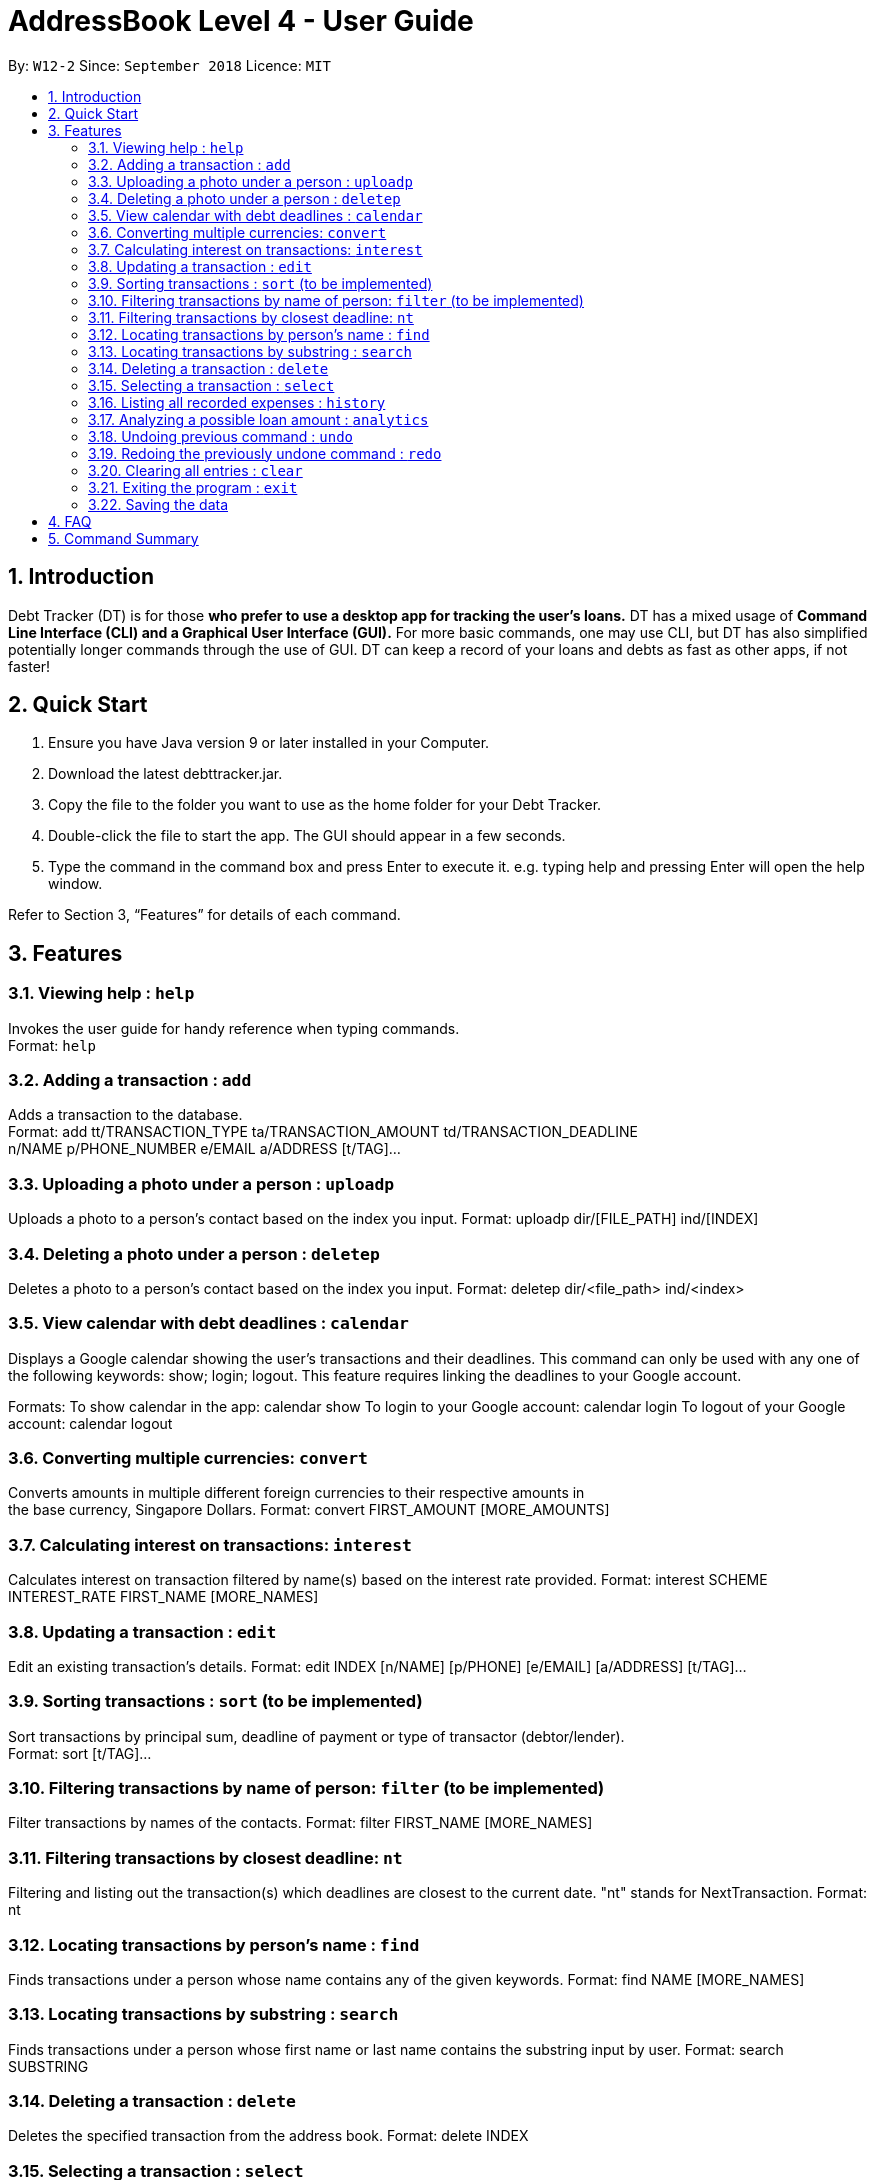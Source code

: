 = AddressBook Level 4 - User Guide
:site-section: UserGuide
:toc:
:toc-title:
:toc-placement: preamble
:sectnums:
:imagesDir: images
:stylesDir: stylesheets
:xrefstyle: full
:experimental:
ifdef::env-github[]
:tip-caption: :bulb:
:note-caption: :information_source:
endif::[]
:repoURL: https://github.com/se-edu/addressbook-level4

By: `W12-2`      Since: `September 2018`       Licence: `MIT`

== Introduction

Debt Tracker (DT) is for those *who prefer to use a desktop app for tracking the user’s loans.*
DT has a mixed usage of *Command Line Interface (CLI) and a Graphical User Interface (GUI).*
For more basic commands, one may use CLI, but DT has also simplified potentially longer commands through the use of GUI.
DT can keep a record of your loans and debts as fast as other apps, if not faster!

== Quick Start

1. Ensure you have Java version 9 or later installed in your Computer.
2. Download the latest debttracker.jar.
3. Copy the file to the folder you want to use as the home folder for your Debt Tracker.
4. Double-click the file to start the app. The GUI should appear in a few seconds.
5. Type the command in the command box and press Enter to execute it. e.g. typing help and pressing Enter
   will open the help window.

Refer to Section 3, “Features” for details of each command.


[[Features]]
== Features

=== Viewing help : `help`

Invokes the user guide for handy reference when typing commands. +
Format: `help`

=== Adding a transaction : `add`

Adds a transaction to the database. +
Format: add tt/TRANSACTION_TYPE ta/TRANSACTION_AMOUNT td/TRANSACTION_DEADLINE +
n/NAME p/PHONE_NUMBER e/EMAIL a/ADDRESS [t/TAG]…​

=== Uploading a photo under a person : `uploadp`

Uploads a photo to a person’s contact based on the index you input.
Format: uploadp dir/[FILE_PATH] ind/[INDEX]

=== Deleting a photo under a person : `deletep`

Deletes a photo to a person’s contact based on the index you input.
Format: deletep dir/<file_path> ind/<index>

=== View calendar with debt deadlines : `calendar`

Displays a Google calendar showing the user's transactions and their deadlines.
This command can only be used with any one of the following keywords: show; login; logout.
This feature requires linking the deadlines to your Google account.

Formats:
To show calendar in the app: calendar show
To login to your Google account: calendar login
To logout of your Google account: calendar logout

=== Converting multiple currencies: `convert`

Converts amounts in multiple different foreign currencies to their respective amounts in +
the base currency, Singapore Dollars.
Format: convert FIRST_AMOUNT [MORE_AMOUNTS]

=== Calculating interest on transactions: `interest`

Calculates interest on transaction filtered by name(s) based on the interest rate provided.
Format: interest SCHEME INTEREST_RATE FIRST_NAME [MORE_NAMES]

=== Updating a transaction : `edit`

Edit an existing transaction’s details.
Format: edit INDEX [n/NAME] [p/PHONE] [e/EMAIL] [a/ADDRESS] [t/TAG]…​

=== Sorting transactions : `sort` (to be implemented)

Sort transactions by principal sum, deadline of payment or type of transactor (debtor/lender). +
Format: sort [t/TAG]...

=== Filtering transactions by name of person: `filter` (to be implemented)

Filter transactions by names of the contacts.
Format: filter FIRST_NAME [MORE_NAMES]

=== Filtering transactions by closest deadline: `nt`

Filtering and listing out the transaction(s) which deadlines are closest to the current date.
"nt" stands for NextTransaction.
Format: nt

=== Locating transactions by person's name : `find`

Finds transactions under a person whose name contains any of the given keywords.
Format: find NAME [MORE_NAMES]

=== Locating transactions by substring : `search`

Finds transactions under a person whose first name or last name contains the substring input by user.
Format: search SUBSTRING

=== Deleting a transaction : `delete`

Deletes the specified transaction from the address book.
Format: delete INDEX

=== Selecting a transaction : `select`

Selects the transaction identified by the index number used in the displayed transaction list.
Format: select INDEX

=== Listing all recorded expenses : `history`

Lists all the commands that you have entered in reverse chronological order.

Lists all the expenses that you have recorded in the app, in reverse chronological order.
Format: history

=== Analyzing a possible loan amount : `analytics`

Analyses the amount you have left after taking into consideration your loans, and the amount that you can loan out.
Format: analytics

=== Undoing previous command : `undo`

Restores the address book to the state before the previous undoable command was executed. +
Format: undo

=== Redoing the previously undone command : `redo`

Reverses the most recent undo command.
Format: redo

=== Clearing all entries : `clear`

Clears all entries from the Debt Tracker.
Format: clear

=== Exiting the program : `exit`

Exits the program.
Format: clear

=== Saving the data

Debt Tracker data is saved in the hard disk automatically after any command that changes the data. +

== FAQ

Q: How do I transfer my data to another Computer?
A: Install the app in the other computer and overwrite the empty data file it creates with the file that contains the data of your previous Address Book folder.

== Command Summary

Add : add n/NAME p/PHONE_NUMBER e/EMAIL a/ADDRESS d/DEBT dl/DEADLINE [t/TAG]…​
e.g. add n/James Ho p/22224444 e/jamesho@example.com a/123, Clementi Rd, 1234665  d/+500.00 dl/20 09 2019 t/friend t/colleague

//need to check
Uploadp : uploadp dir/FILE_PATH ind/INDEX
e.g. uploadp dir/Users/Photo.png ind/3

//need to check
Deletep : deletep dir/FILE_PATH

Calendar : calendar show
OR: calendar login
OR: calendar logout

Convert : convert FIRST_AMOUNT [MORE_AMOUNTS]
e.g. convert USD 20.00 AUD 35.40 MYR 152.60

Interest : int/INTEREST_RATE
e.g. int/1.10

Update : update INDEX [n/NAME] [p/PHONE_NUMBER] [e/EMAIL] [a/ADDRESS] d/DEBT dl/DEADLINE [t/TAG]…​
e.g. edit 2 n/James Lee e/jameslee@example.com

Sort : sort [t/TAG]...
E.g. sort t/creditor

Filter : filter[t/TAG]...
e.g. filter t/debtor

Nt (NextTransaction) : nt

Find : find KEYWORD [MORE_KEYWORDS]
e.g. find James Jake

Search : search SUBSTRING
e.g. search Be

Delete : delete INDEX
e.g. delete 3

Select : select INDEX
e.g.select 2

History : history

Analytics : analytics

Undo : undo

Redo : redo

Clear : clear

//confirm about HideCommand

List : list

Help : help
